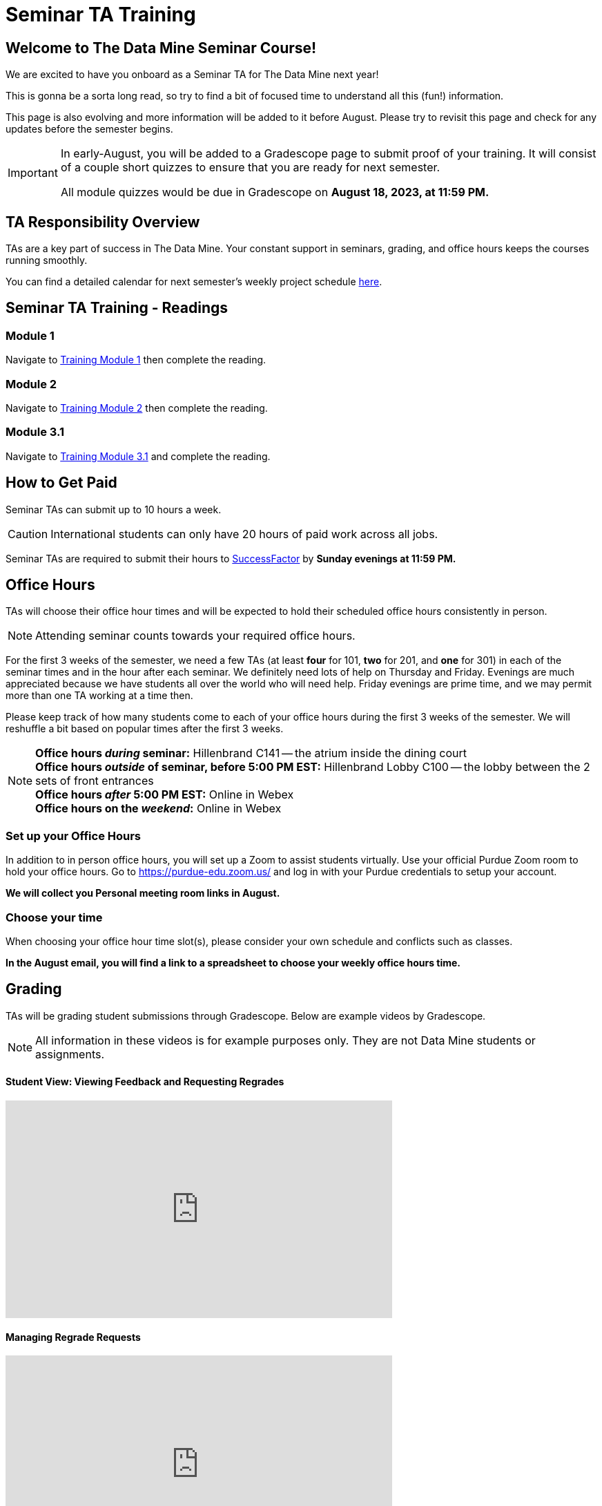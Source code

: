 = Seminar TA Training

== Welcome to The Data Mine Seminar Course!

We are excited to have you onboard as a Seminar TA for The Data Mine next year!

This is gonna be a sorta long read, so try to find a bit of focused time to understand all this (fun!) information.

This page is also evolving and more information will be added to it before August. Please try to revisit this page and check for any updates before the semester begins.

[IMPORTANT]
====
In early-August, you will be added to a Gradescope page to submit proof of your training. It will consist of a couple short quizzes to ensure that you are ready for next semester. 

All module quizzes would be due in Gradescope on *August 18, 2023, at 11:59 PM.* 
====

== TA Responsibility Overview

TAs are a key part of success in The Data Mine. Your constant support in seminars, grading, and office hours keeps the courses running smoothly. 

You can find a detailed calendar for next semester's weekly project schedule link:https://app.box.com/s/njk0g47rjxmw5bzig0k2mmspnmmencnf[here].

// == Set Up ACCESS account
// We are very excited for you to be working with us as TAs this year!
 
// During this year working with us, we will be using Purdue’s Anvil computing cluster.
 
// **IMPORTANT** To make sure you are ready to go on the first day please complete ALL of the steps described here; it only takes a few minutes:
// https://the-examples-book.com/data-engineering/rcac/purdue-user-setup

== Seminar TA Training - Readings

=== Module 1
Navigate to link:https://the-examples-book.com/crp/TAs/trainingModules/ta_training_module1[Training Module 1] then complete the reading. 

=== Module 2
Navigate to link:https://the-examples-book.com/crp/TAs/trainingModules/ta_training_module2[Training Module 2] then complete the reading. 

=== Module 3.1
Navigate to link:https://the-examples-book.com/crp/TAs/trainingModules/ta_training_module3_1_diversity[Training Module 3.1] and complete the reading.

== How to Get Paid

Seminar TAs can submit up to 10 hours a week. 

[CAUTION]
====
International students can only have 20 hours of paid work across all jobs.
====


Seminar TAs are required to submit their hours to link:https://one.purdue.edu/launch-task/all/successfactors-employee?roles=[SuccessFactor] by *Sunday evenings at 11:59 PM.* 

== Office Hours 
TAs will choose their office hour times and will be expected to hold their scheduled office hours consistently in person.

[NOTE]
====
Attending seminar counts towards your required office hours.
====

For the first 3 weeks of the semester, we need a few TAs (at least *four* for 101, *two* for 201, and *one* for 301) in each of the seminar times and in the hour after each seminar. We definitely need lots of help on Thursday and Friday. Evenings are much appreciated because we have students all over the world who will need help. Friday evenings are prime time, and we may permit more than one TA working at a time then.

Please keep track of how many students come to each of your office hours during the first 3 weeks of the semester. We will reshuffle a bit based on popular times after the first 3 weeks.

[NOTE]
====
**Office hours _during_ seminar:** Hillenbrand C141 -- the atrium inside the dining court +
**Office hours _outside_ of seminar, before 5:00 PM EST:** Hillenbrand Lobby C100 -- the lobby between the 2 sets of front entrances +
**Office hours _after_ 5:00 PM EST:** Online in Webex +
**Office hours on the _weekend_:** Online in Webex
====

=== Set up your Office Hours
In addition to in person office hours, you will set up a Zoom to assist students virtually. 
Use your official Purdue Zoom room to hold your office hours. Go to https://purdue-edu.zoom.us/ and log in with your Purdue credentials to setup your account. 

*We will collect you Personal meeting room links in August.*

=== Choose your time
When choosing your office hour time slot(s), please consider your own schedule and conflicts such as classes. 

*In the August email, you will find a link to a spreadsheet to choose your weekly office hours time.*

== Grading
TAs will be grading student submissions through Gradescope. 
Below are example videos by Gradescope. 

[NOTE]
====
All information in these videos is for example purposes only. They are not Data Mine students or assignments. 
====

==== Student View: Viewing Feedback and Requesting Regrades
++++
<iframe width="560" height="315" src="https://www.youtube.com/embed/TOHCkI12mh0" title="YouTube video player" frameborder="0" allow="accelerometer; autoplay; clipboard-write; encrypted-media; gyroscope; picture-in-picture" allowfullscreen></iframe>
++++

==== Managing Regrade Requests
++++
<iframe width="560" height="315" src="https://www.youtube.com/embed/jpre3UxF1i0" title="YouTube video player" frameborder="0" allow="accelerometer; autoplay; clipboard-write; encrypted-media; gyroscope; picture-in-picture" allowfullscreen></iframe>
++++

==== Grading a Simple Question
[NOTE]
====
If rubric items are already set in an assignment, please, do NOT change them.
Do NOT delete rubric items as it will alter all other submissions with that item selected.
====
++++
<iframe width="560" height="315" src="https://www.youtube.com/embed/12ySmTBH3pY" title="YouTube video player" frameborder="0" allow="accelerometer; autoplay; clipboard-write; encrypted-media; gyroscope; picture-in-picture" allowfullscreen></iframe>
++++

==== Grading Even Faster with Short Cuts
++++
<iframe width="560" height="315" src="https://www.youtube.com/embed/VMM16gdREfg" title="YouTube video player" frameborder="0" allow="accelerometer; autoplay; clipboard-write; encrypted-media; gyroscope; picture-in-picture" allowfullscreen></iframe>
++++

// === Look forward to

// 1. Complete the Syllabus and Academic Integrity Quizzes in Gradescope.  
// 2. Join Piazza [*Link will be added here at a later date*]
// 3. Confirm you're a part of the TA Teams Group Chat. 

Please send any questions to your head TA, Seminar TA Teams Channel, or email datamine-help@purdue.edu. 

We look forward to working with you this semester! 